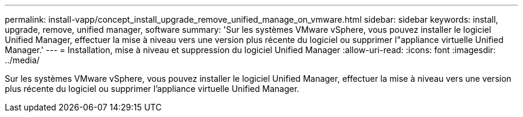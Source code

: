 ---
permalink: install-vapp/concept_install_upgrade_remove_unified_manage_on_vmware.html 
sidebar: sidebar 
keywords: install, upgrade, remove, unified manager, software 
summary: 'Sur les systèmes VMware vSphere, vous pouvez installer le logiciel Unified Manager, effectuer la mise à niveau vers une version plus récente du logiciel ou supprimer l"appliance virtuelle Unified Manager.' 
---
= Installation, mise à niveau et suppression du logiciel Unified Manager
:allow-uri-read: 
:icons: font
:imagesdir: ../media/


[role="lead"]
Sur les systèmes VMware vSphere, vous pouvez installer le logiciel Unified Manager, effectuer la mise à niveau vers une version plus récente du logiciel ou supprimer l'appliance virtuelle Unified Manager.
